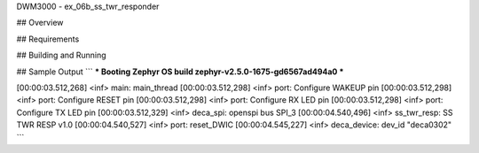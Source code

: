 DWM3000 - ex_06b_ss_twr_responder

## Overview

## Requirements

## Building and Running

## Sample Output
```
*** Booting Zephyr OS build zephyr-v2.5.0-1675-gd6567ad494a0  ***

[00:00:03.512,268] <inf> main: main_thread
[00:00:03.512,298] <inf> port: Configure WAKEUP pin
[00:00:03.512,298] <inf> port: Configure RESET pin
[00:00:03.512,298] <inf> port: Configure RX LED pin
[00:00:03.512,298] <inf> port: Configure TX LED pin
[00:00:03.512,329] <inf> deca_spi: openspi bus SPI_3
[00:00:04.540,496] <inf> ss_twr_resp: SS TWR RESP v1.0
[00:00:04.540,527] <inf> port: reset_DWIC
[00:00:04.545,227] <inf> deca_device: dev_id "deca0302"
```
